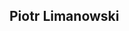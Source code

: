 #+HTML: <div class="A4"><section class="sheet">
#+HTML: <div class="hexagon"><div class="hexTop"></div><div class="hexBottom"></div></div>

* Piotr Limanowski
  :PROPERTIES:
  :HTML_CONTAINER_CLASS: header
  :END:
